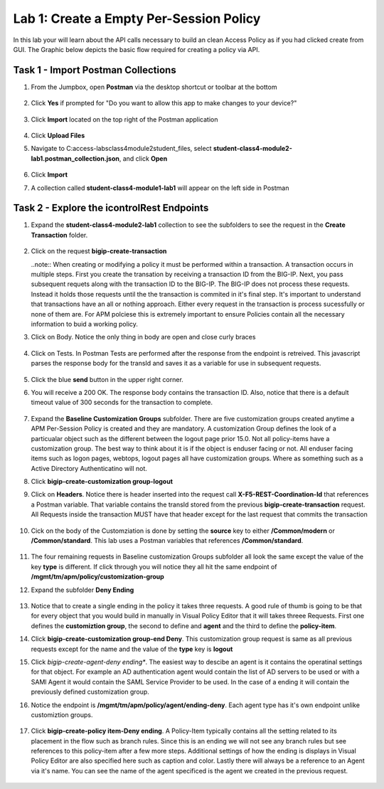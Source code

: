 Lab 1: Create a Empty Per-Session Policy
==========================================


In this lab your will learn about the API calls necessary to build an clean Access Policy as if you had clicked create from GUI.  The Graphic below depicts the basic flow required for creating a policy via API.

    |image100|

Task 1 - Import Postman Collections
-----------------------------------------------------------------------

#. From the Jumpbox, open **Postman** via the desktop shortcut or toolbar at the bottom

    |image001|

#. Click **Yes** if prompted for "Do you want to allow this app to make changes to your device?"

    |image002|

#. Click **Import** located on the top right of the Postman application

    |image003|

#.  Click **Upload Files** 

    |image004|

#. Navigate to C:\access-labs\class4\module2\student_files, select **student-class4-module2-lab1.postman_collection.json**, and click **Open**

    |image005|

#.  Click **Import**

    |image006|

#. A collection called **student-class4-module1-lab1** will appear on the left side in Postman


Task 2 - Explore the icontrolRest Endpoints
-----------------------------------------------------------------------

#. Expand the **student-class4-module2-lab1** collection to see the subfolders to see the request in the **Create Transaction** folder.

    |image007|

#.  Click on the request **bigip-create-transaction**

    ..note::  When creating or modifying a policy it must be performed within a transaction.  A transaction occurs in multiple steps.  First you create the transation by receiving a transaction ID from the BIG-IP.  Next, you pass subsequent requets along with the transaction ID to the BIG-IP.  The BIG-IP does not process these requests.  Instead it holds those requests until the the transaction is commited in it's final step.  It's important to understand that transactions have an all or nothing approach.  Either every request in the transaction is process sucessfully or none of them are.  For APM polciese this is extremely important to ensure Policies contain all the necessary information to buid a working policy.

#. Click on Body.   Notice the only thing in body are open and close curly braces

    |image008|

#. Click on Tests.  In Postman Tests are performed after the response from the endpoint is retreived.  This javascript parses the response body for the transId and saves it as a variable for use in subsequent requests.

    |image009|

#. Click the blue **send** button in the upper right corner.

#. You will receive a 200 OK.  The response body contains the transaction ID. Also, notice that there is a default timeout value of 300 seconds for the transaction to complete.

    |image010|

#. Expand the **Baseline Customization Groups** subfolder.  There are five customization groups created anytime a APM Per-Session Policy is created and they are mandatory. A customization Group defines the look of a particualar object such as the different between the logout page prior 15.0. Not all policy-items have a customization group.  The best way to think about it is if the object is enduser facing or not.  All enduser facing items such as logon pages, webtops, logout pages all have customization groups.  Where as something such as a Active Directory Authenticatino will not.

#. Click **bigip-create-customization group-logout**

#. Click on **Headers**.  Notice there is header inserted into the request call **X-F5-REST-Coordination-Id** that references a Postman variable.  That variable contains the transId stored from the previous **bigip-create-transaction** request.  All Requests inside the transaction MUST have that header except for the last request that commits the transaction

    |image011|

#. Cick on the body of the Customziation is done by setting the **source** key to either **/Common/modern** or **/Common/standard**. This lab uses a Postman variables that references **/Common/standard**.

    |image012|

#. The four remaining requests in Baseline customization Groups subfolder all look the same except the value of the key **type** is different.  If click through you will notice they all hit the same endpoint of **/mgmt/tm/apm/policy/customization-group**

#. Expand the subfolder **Deny Ending**

    |image013|

#.  Notice that to create a single ending in the policy it takes three requests.  A good rule of thumb is going to be that for every object that you would build in manually in Visual Policy Editor that it will takes threee Requests.  First one defines the **customiztion group**, the second to define and **agent** and the third to define the **policy-item**.  

#. Click **bigip-create-customization group-end Deny**.  This customization group request is same as all previous requests except for the name and the value of the **type** key is **logout**

#. Click *bigip-create-agent-deny ending**.  The easiest way to descibe an agent is it contains the operatinal settings for that object. For example an AD authentication agent would contain the list of AD servers to be used or with a SAMl Agent it would contain the SAML Service Provider to be used.  In the case of a ending it will contain the previously defined customization group.

#. Notice the endpoint is **/mgmt/tm/apm/policy/agent/ending-deny**. Each agent type has it's own endpoint unlike customiztion groups.  

    |image014|

#. Click **bigip-create-policy item-Deny ending**.  A Policy-Item typically contains all the setting related to its placement in the flow such as branch rules. Since this is an ending we will not see any branch rules but see references to this policy-item after a few more steps. Additional settings of how the ending is displays in Visual Policy Editor are also specified here such as caption and color. Lastly there will always be a reference to an Agent via it's name.  You can see the name of the agent specificed is the agent we created in the previous request.

    |image015|





.. |image001| image:: media/lab01/001.png
.. |image002| image:: media/lab01/002.png
.. |image003| image:: media/lab01/003.png
.. |image004| image:: media/lab01/004.png
.. |image005| image:: media/lab01/005.png
.. |image006| image:: media/lab01/006.png
.. |image007| image:: media/lab01/007.png
.. |image008| image:: media/lab01/008.png
.. |image009| image:: media/lab01/009.png
.. |image010| image:: media/lab01/010.png
.. |image011| image:: media/lab01/011.png
.. |image012| image:: media/lab01/012.png
.. |image013| image:: media/lab01/013.png
.. |image014| image:: media/lab01/014.png
.. |image015| image:: media/lab01/015.png
.. |image016| image:: media/lab01/016.png
.. |image017| image:: media/lab01/017.png
.. |image018| image:: media/lab01/018.png
.. |image019| image:: media/lab01/019.png
.. |image020| image:: media/lab01/020.png
.. |image021| image:: media/lab01/021.png
.. |image022| image:: media/lab01/022.png
.. |image023| image:: media/lab01/023.png
.. |image024| image:: media/lab01/024.png
.. |image025| image:: media/lab01/025.png
.. |image026| image:: media/lab01/026.png
.. |image027| image:: media/lab01/027.png
.. |image028| image:: media/lab01/028.png
.. |image029| image:: media/lab01/029.png
.. |image030| image:: media/lab01/030.png
.. |image100| image:: media/lab01/100.png

